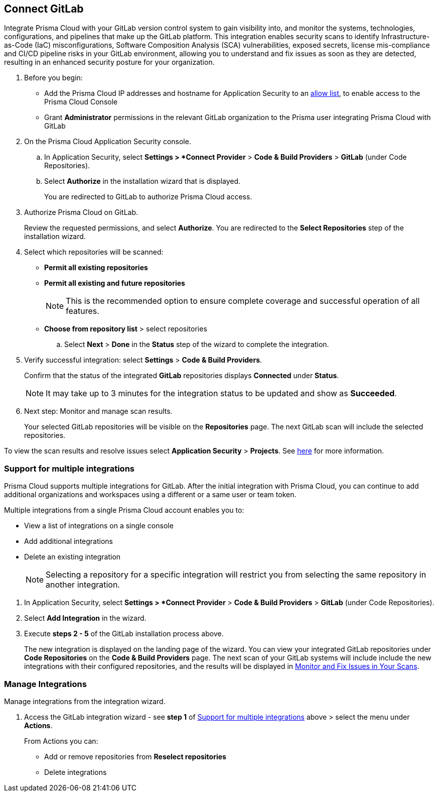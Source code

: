 :topic_type: task

[.task]
== Connect GitLab  

Integrate Prisma Cloud with your GitLab version control system to gain visibility into, and monitor the systems, technologies, configurations, and pipelines that make up the GitLab platform.
This integration enables security scans to identify Infrastructure-as-Code (IaC) misconfigurations, Software Composition Analysis (SCA) vulnerabilities, exposed secrets, license mis-compliance and CI/CD pipeline risks in your GitLab environment, allowing you to understand and fix issues as soon as they are detected, resulting in an enhanced security posture for your organization.

[.procedure]

. Before you begin:
+
* Add the Prisma Cloud IP addresses and hostname for Application Security to an https://docs.paloaltonetworks.com/prisma/prisma-cloud/prisma-cloud-admin/get-started-with-prisma-cloud/enable-access-prisma-cloud-console.html[allow list], to enable access to the Prisma Cloud Console

* Grant *Administrator* permissions in the relevant GitLab organization to the Prisma user integrating Prisma Cloud with GitLab

. On the Prisma Cloud Application Security console.
.. In Application Security, select *Settings > *Connect Provider* > *Code & Build Providers* > *GitLab* (under Code Repositories).
.. Select *Authorize* in the installation wizard that is displayed.
+
You are redirected to GitLab to authorize Prisma Cloud access.

. Authorize Prisma Cloud on GitLab.
+
Review the requested permissions, and select *Authorize*. You are redirected to the *Select Repositories* step of the installation wizard.

. Select which repositories will be scanned:
+
* *Permit all existing repositories*
* *Permit all existing and future repositories*
+
NOTE: This is the recommended option to ensure complete coverage and successful operation of all features.
* *Choose from repository list*  > select repositories

.. Select *Next* > *Done* in the *Status* step of the wizard to complete the integration.

. Verify successful integration: select *Settings* > *Code & Build Providers*.
+
Confirm that the status of the integrated *GitLab* repositories displays *Connected* under *Status*.
+
NOTE: It may take up to 3 minutes for the integration status to be updated and show as *Succeeded*.

.  Next step: Monitor and manage scan results.
+
Your selected GitLab repositories will be visible on the *Repositories* page. The next GitLab scan will include the selected repositories. 

To view the scan results and resolve issues select *Application Security* > *Projects*. See xref:../../../risk-management/monitor-code-build-issues.adoc[here] for more information.  

[.task]
[#multi-integrate-]
=== Support for multiple integrations

Prisma Cloud supports multiple integrations for GitLab. After the initial integration with Prisma Cloud, you can continue to add additional organizations and workspaces using a different or a same user or team token.

Multiple integrations from a single Prisma Cloud account enables you to:

* View a list of integrations on a single console
//* Update existing integrations by modifying the selection of workspaces
* Add additional integrations
* Delete an existing integration

+
NOTE: Selecting a repository for a specific integration will restrict you from selecting the same repository in another integration.

[.procedure]

. In Application Security, select *Settings > *Connect Provider* > *Code & Build Providers* > *GitLab* (under Code Repositories).
. Select *Add Integration* in the wizard.
. Execute *steps 2 - 5* of the GitLab installation process above.
+
The new integration is displayed on the landing page of the wizard. You can view your integrated GitLab repositories under *Code Repositories* on the *Code & Build Providers* page. The next scan of your GitLab systems will include include the new integrations with their configured repositories, and the results will be displayed in xref:../../../risk-prevention/code/monitor-fix-issues-in-scan.adoc[Monitor and Fix Issues in Your Scans].

[.task]
=== Manage Integrations

Manage integrations from the integration wizard.
[.procedure]
. Access the GitLab integration wizard - see *step 1* of <<multi-integrate,Support for multiple integrations>> above > select the menu under *Actions*.
+
From Actions you can: 

* Add or remove repositories from *Reselect repositories*

* Delete integrations


// To check if deleting a single integration within the account deletes the account configuration on Prisma Cloud console.

